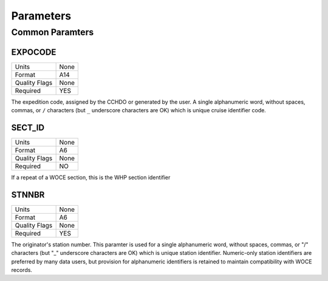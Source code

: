 Parameters
==========

Common Paramters
----------------

.. hlist::
  :columns: 3

  * EXPOCODE_
  * SECT_ID_
  * STNNBR_
  * CASNO
  * SAMPNO
  * BTLNBR
  * DATE
  * TIME
  * LATITUDE
  * LONGITUDE
  * DEPTH
  * CTDPRS
  * CTDTMP
  * CTDSAL
  * SALNTY
  * CTDOXY
  * OXYGEN
  * SILCAT
  * NITRAT
  * NO2+NO3
  * NITRIT
  * PHSPHT
  * CFC-11
  * CFC-12
  * CFC113
  * CCL4
  * TRITUM
  * HELIUM
  * DELHE3
  * DELC14
  * DELC13
  * O18O16
  * ALKALI
  * TCARBN
  * PCO2
  * PCO2_TMP
  * PH
  * PH_TMP
  * PH_SCALE
  * DOC
  * TDN

EXPOCODE
^^^^^^^^

=============== =========
Units           None
Format          A14
Quality Flags   None
Required        YES
=============== =========

The expedition code, assigned by the CCHDO or generated by the user.
A single alphanumeric word, without spaces, commas, or ``/`` characters (but ``_`` underscore characters are OK) which is unique cruise identifier code.

SECT_ID
^^^^^^^

=============== =========
Units           None
Format          A6
Quality Flags   None
Required        NO
=============== =========

If a repeat of a WOCE section, this is the WHP section identifier

STNNBR
^^^^^^^

=============== =========
Units           None
Format          A6
Quality Flags   None
Required        YES
=============== =========

The originator's station number.
This paramter is used for a single alphanumeric word, without spaces, commas, or "/" characters (but "_" underscore characters are OK) which is unique station identifier. 
Numeric-only station identifiers are preferred by many data users, but provision for alphanumeric identifiers is retained to maintain compatibility with WOCE records.
